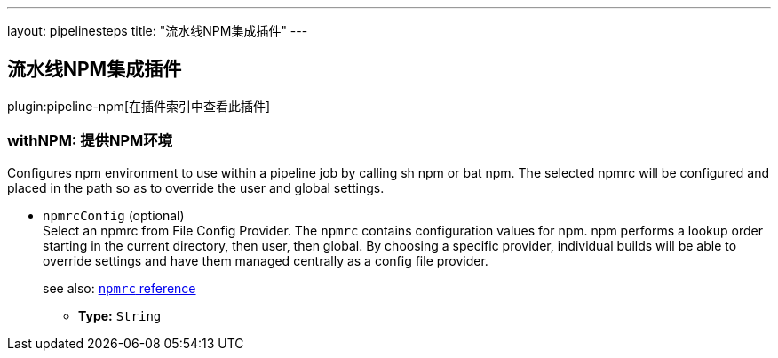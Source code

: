 ---
layout: pipelinesteps
title: "流水线NPM集成插件"
---

:notitle:
:description:
:author:
:email: jenkinsci-users@googlegroups.com
:sectanchors:
:toc: left

== 流水线NPM集成插件

plugin:pipeline-npm[在插件索引中查看此插件]

=== +withNPM+: 提供NPM环境
++++
<div><div>
  Configures npm environment to use within a pipeline job by calling sh npm or bat npm. The selected npmrc will be configured and placed in the path so as to override the user and global settings. 
</div></div>
<ul><li><code>npmrcConfig</code> (optional)
<div><div>
  Select an npmrc from File Config Provider. The 
 <code>npmrc</code> contains configuration values for npm. npm performs a lookup order starting in the current directory, then user, then global. By choosing a specific provider, individual builds will be able to override settings and have them managed centrally as a config file provider. 
 <p> see also: <a href="https://docs.npmjs.com/files/npmrc" rel="nofollow"><code>npmrc</code> reference</a> </p>
</div></div>

<ul><li><b>Type:</b> <code>String</code></li></ul></li>
</ul>


++++
